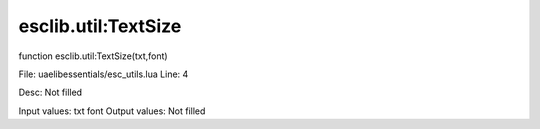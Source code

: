 
esclib.util:TextSize
==========

function esclib.util:TextSize(txt,font)

File: ua\elib\essentials/esc_utils.lua
Line: 4

Desc: Not filled

Input values: txt font
Output values: Not filled

